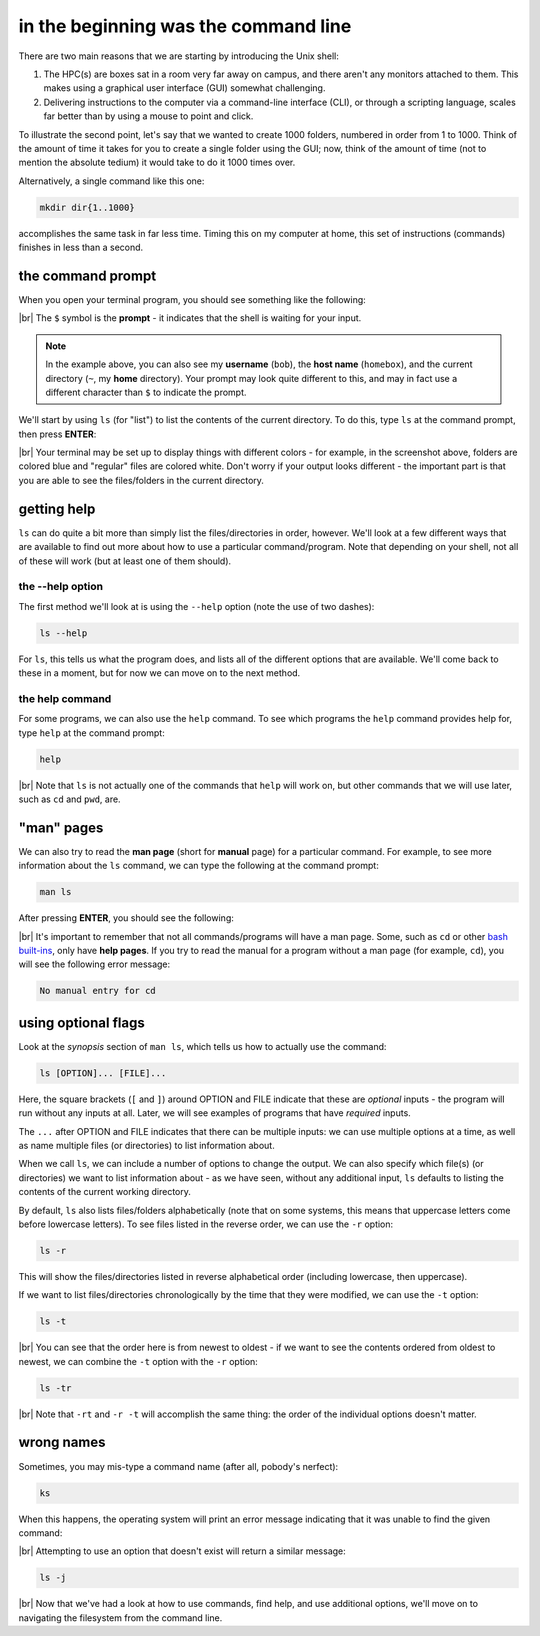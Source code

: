 in the beginning was the command line
======================================

There are two main reasons that we are starting by introducing the Unix shell:

#. The HPC(s) are boxes sat in a room very far away on campus, and there aren't any monitors attached to them. This
   makes using a graphical user interface (GUI) somewhat challenging.
#. Delivering instructions to the computer via a command-line interface (CLI), or through a scripting language, scales
   far better than by using a mouse to point and click.

To illustrate the second point, let's say that we wanted to create 1000 folders, numbered in order from 1 to 1000.
Think of the amount of time it takes for you to create a single folder using the GUI; now, think of the amount of time
(not to mention the absolute tedium) it would take to do it 1000 times over.

Alternatively, a single command like this one:

.. code-block:: bash

    mkdir dir{1..1000}

accomplishes the same task in far less time. Timing this on my computer at home, this set of instructions (commands)
finishes in less than a second.

the command prompt
-------------------

When you open your terminal program, you should see something like the following:

.. image:: img/bash_shell.png
    :width: 600
    :align: center
    :alt: the humble bash shell


|br| The ``$`` symbol is the **prompt** - it indicates that the shell is waiting for your input.

.. note::

    In the example above, you can also see my **username** (``bob``), the **host name** (``homebox``),
    and the current directory (``~``, my **home** directory). Your prompt may look quite different to this, and may
    in fact use a different character than ``$`` to indicate the prompt.

We'll start by using ``ls`` (for "list") to list the contents of the current directory. To do this, type ``ls`` at the
command prompt, then press **ENTER**:

.. image:: img/ls_output.png
    :width: 600
    :align: center
    :alt: the output of ls in the bash shell

|br| Your terminal may be set up to display things with different colors - for example, in the screenshot above, folders
are colored blue and "regular" files are colored white. Don't worry if your output looks different - the important part
is that you are able to see the files/folders in the current directory.


getting help
-------------

``ls`` can do quite a bit more than simply list the files/directories in order, however. We'll look at a few different
ways that are available to find out more about how to use a particular command/program. Note that depending on your
shell, not all of these will work (but at least one of them should).

the --help option
...................

The first method we'll look at is using the ``--help`` option (note the use of two dashes):

.. code-block:: bash

    ls --help

For ``ls``, this tells us what the program does, and lists all of the different options that are available. We'll come
back to these in a moment, but for now we can move on to the next method.

the help command
..................

For some programs, we can also use the ``help`` command. To see which programs the ``help`` command provides help for,
type ``help`` at the command prompt:

.. code-block:: bash

    help

.. image:: img/help_output.png
    :width: 600
    :align: center
    :alt: the output of the help command in the bash shell

|br| Note that ``ls`` is not actually one of the commands that ``help`` will work on, but other commands that we will
use later, such as ``cd`` and ``pwd``, are.


"man" pages
--------------

We can also try to read the **man page** (short for **manual** page) for a particular command. For example, to see
more information about the ``ls`` command, we can type the following at the command prompt:

.. code-block:: bash

    man ls

After pressing **ENTER**, you should see the following:

.. image:: img/man_ls.png
    :width: 600
    :align: center
    :alt: the man page for ls in the bash shell

|br| It's important to remember that not all commands/programs will have a man page. Some, such as ``cd`` or other
`bash built-ins <https://www.gnu.org/software/bash/manual/html_node/Bash-Builtins.html>`__, only have **help pages**. If
you try to read the manual for a program without a man page (for example, ``cd``), you will see the following error
message:

.. code-block:: text

    No manual entry for cd


using optional flags
---------------------

Look at the *synopsis* section of ``man ls``, which tells us how to actually use the command:

.. code-block:: text

    ls [OPTION]... [FILE]...

Here, the square brackets (``[`` and ``]``) around OPTION and FILE indicate that these are *optional* inputs - the
program will run without any inputs at all. Later, we will see examples of programs that have *required* inputs.

The ``...`` after OPTION and FILE indicates that there can be multiple inputs: we can use multiple options at a time,
as well as name multiple files (or directories) to list information about.

When we call ``ls``, we can include a number of options to change the output. We can also specify which file(s)
(or directories) we want to list information about - as we have seen, without any additional input, ``ls`` defaults
to listing the contents of the current working directory.

By default, ``ls`` also lists files/folders alphabetically (note that on some systems, this means that uppercase
letters come before lowercase letters). To see files listed in the reverse order, we can use the ``-r`` option:

.. code-block:: bash

    ls -r

This will show the files/directories listed in reverse alphabetical order (including lowercase, then uppercase).

If we want to list files/directories chronologically by the time that they were modified, we can use the ``-t`` option:

.. code-block:: bash

    ls -t

.. image:: img/ls_t_output.png
    :width: 600
    :align: center
    :alt: the output of ls -t in the bash shell

|br| You can see that the order here is from newest to oldest - if we want to see the contents ordered from oldest to
newest, we can combine the ``-t`` option with the ``-r`` option:

.. code-block:: bash

    ls -tr

.. image:: img/ls_tr_output.png
    :width: 600
    :align: center
    :alt: the output of ls -rt in the bash shell

|br| Note that ``-rt`` and ``-r -t`` will accomplish the same thing: the order of the individual options doesn't matter.

wrong names
------------

Sometimes, you may mis-type a command name (after all, pobody's nerfect):

.. code-block:: bash

    ks

When this happens, the operating system will print an error message indicating that it was unable to find the given
command:

.. image:: img/command_not_found.png
    :width: 600
    :align: center
    :alt: the command not found error in the bash shell

|br| Attempting to use an option that doesn't exist will return a similar message:

.. code-block:: bash

    ls -j

.. image:: img/invalid_option.png
    :width: 600
    :align: center
    :alt: the invalid option error in the bash shell

|br| Now that we've had a look at how to use commands, find help, and use additional options, we'll move on to
navigating the filesystem from the command line.
